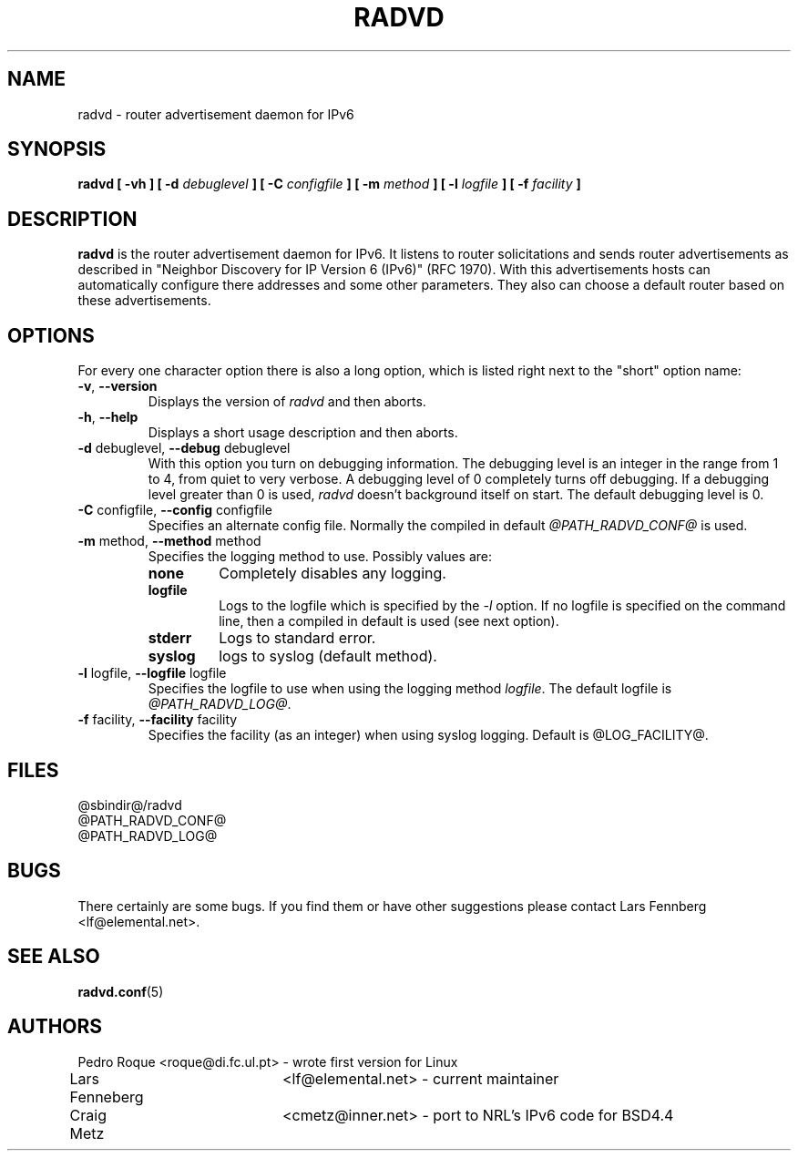 .\"
.\"   $Id: radvd.8.man,v 1.2 1998/08/05 21:25:53 lf Exp $
.\"
.\"   Authors:
.\"    Lars Fenneberg		<lf@elemental.net>	 
.\"
.\"   This software is Copyright 1996 by the above mentioned author(s), 
.\"   All Rights Reserved.
.\"
.\"   The license which is distributed with this software in the file COPYRIGHT
.\"   applies to this software. If your distribution is missing this file, you
.\"   may request it from <lf@elemental.net>.
.\"
.\"
.\"
.TH RADVD 8 "8 Dec 1996" "radvd @VERSION@" ""
.SH NAME
radvd \- router advertisement daemon for IPv6
.SH SYNOPSIS
.B radvd
.B "[ \-vh ]"
.BI "[ \-d " debuglevel " ]"
.BI "[ \-C " configfile " ]"
.BI "[ \-m " method " ]"
.BI "[ \-l " logfile " ]"
.BI "[ \-f " facility " ]"

.SH DESCRIPTION
.B radvd
is the router advertisement daemon for IPv6. It listens to router
solicitations and sends router advertisements as described in
"Neighbor Discovery for IP Version 6 (IPv6)" (RFC 1970). With this
advertisements hosts can automatically configure there addresses and
some other parameters. They also can choose a default router based
on these advertisements.

.SH OPTIONS

For every one character option there is also a long option, which
is listed right next to the "short" option name:

.TP
.BR "\-v" , " \-\-version"
Displays the version of
.I radvd
and then aborts.
.TP
.BR "\-h" , " \-\-help"
Displays a short usage description and then aborts.
.TP
.BR "\-d " debuglevel, " \-\-debug " debuglevel
With this option you turn on debugging information. The debugging level is
an integer in the range from 1 to 4, from  quiet to very verbose. A
debugging level of 0 completely turns off debugging. If a debugging level 
greater than 0 is used,
.I radvd
doesn't background itself on start. The default debugging level is 0.
.TP
.BR "\-C " configfile, " \-\-config " configfile
Specifies an alternate config file. Normally the compiled in default
.I @PATH_RADVD_CONF@
is used.
.TP
.BR "\-m " method, " \-\-method " method
Specifies the logging method to use. Possibly values are:
.RS
.TP
.B none
Completely disables any logging.
.TP
.B logfile
Logs to the logfile which is specified by the
.I \-l
option. If no logfile is specified on the command line, then
a compiled in default is used (see next option).
.TP
.B stderr
Logs to standard error.
.TP
.B syslog
logs to syslog (default method).
.RE
.PP
.TP
.BR "\-l " logfile, " \-\-logfile " logfile
Specifies the logfile to use when using the logging method
.IR logfile .
The default logfile is
.IR @PATH_RADVD_LOG@ .
.TP
.BR "\-f " facility, " \-\-facility " facility
Specifies the facility (as an integer) when using syslog logging. Default
is @LOG_FACILITY@.
.SH FILES

.nf
@sbindir@/radvd
@PATH_RADVD_CONF@
@PATH_RADVD_LOG@
.fi
.SH BUGS

There certainly are some bugs. If you find them or have other
suggestions please contact Lars Fennberg <lf@elemental.net>.

.SH "SEE ALSO"

.BR radvd.conf (5)
.SH AUTHORS

.nf
Pedro Roque	<roque@di.fc.ul.pt> - wrote first version for Linux
Lars Fenneberg	<lf@elemental.net>  - current maintainer
Craig Metz	<cmetz@inner.net>   - port to NRL's IPv6 code for BSD4.4
.fi
